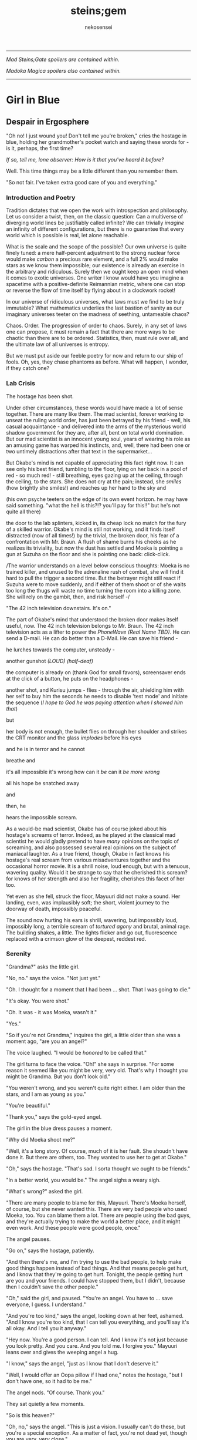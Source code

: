 #+BEGIN_COMMENT
; hack up org-mode to do italic paragraphs
(setf (nth 4 org-emphasis-regexp-components) 90)
(load-library "org")
(org-mode)
#+END_COMMENT
#+AUTHOR:  nekosensei
#+TITLE:   steins;gem
#+OPTIONS:     toc:nil date:nil
#+LaTeX_CLASS: book
#+LaTeX_CLASS_OPTIONS: [koma,b5paper,oneside,notitlepage]
#+LaTeX_HEADER: \usepackage{indentfirst}
#+LaTeX_HEADER: \usepackage[T1]{fontenc}
#+LaTeX_HEADER: \usepackage[adobe-utopia]{mathdesign}
#+LaTeX_HEADER: \usepackage[scaled]{berasans}
#+LaTeX_HEADER: \usepackage[scaled]{beramono}
#+LaTeX_HEADER: \setlength{\parskip}{1mm}
-----

#+BEGIN_CENTER

/Mad Steins;Gate spoilers are contained within./

/Madoka Magica spoilers also contained within./

#+END_CENTER
-----

#+TOC: headlines 0

* Girl in Blue
** Despair in Ergosphere
"Oh no! I just wound you! Don't tell me you're broken," cries the
hostage in blue, holding her grandmother's pocket watch and saying
these words for - is it, perhaps, the first time?

/If so, tell me, lone observer: How is it that you've heard it before?/

Well. This time things may be a little different than you remember them.

"So not fair. I've taken extra good care of you and everything."

*** Introduction and Poetry

Tradition dictates that we open the work with introspection and
philosophy. Let us consider a twist, then, on the classic question:
Can a multiverse of diverging world lines be justifiably called
infinite?  We can trivially /imagine/ an infinity of different
configurations, but there is no guarantee that every world which is
possible is real, let alone reachable.

What is the scale and the scope of the possible? Our own universe is
quite finely tuned: a mere half-percent adjustment to the strong
nuclear force would make /carbon/ a precious rare element, and a full
2% would make stars as we know them impossible; our existence is
already an exercise in the arbitrary and ridiculous. Surely then we
ought keep an open mind when it comes to exotic universes. One writer
I know would have you imagine a spacetime with a positive-definite
Reimannian metric, where one can stop or reverse the flow of time
itself by flying about in a clockwork rocket!

In our universe of ridiculous universes, what laws must we find to be
truly immutable?  What mathematics underlies the last bastion of
sanity as our imaginary universes teeter on the madness of seething,
untameable chaos?

Chaos. Order. The progression of order to chaos. Surely, in any set of
laws one can propose, it must remain a fact that there are more ways
to be chaotic than there are to be ordered. Statistics, then, must
rule over all, and the ultimate law of all universes is entropy.

But we must put aside our feeble poetry for now and return to our ship
of fools. Oh, yes, they chase phantoms as before. What will happen, I
wonder, if they catch one?

*** Lab Crisis

The hostage has been shot.

Under other circumstances, these words would have made a lot of sense
together. There are many like them. The mad scientist, forever working
to unseat the ruling world order, has just been betrayed by his
friend - well, his casual acquaintance - and delivered into the arms
of the mysterious world shadow government for they are, after all,
bent on total world domination. But our mad scientist is an innocent
young soul, years of wearing his role as an amusing game has warped
his instincts, and, well, there had been one or two untimely
distractions after that text in the supermarket...

But Okabe's mind is not capable of appreciating this fact right
now. It can see only his best friend, tumbling to the floor, lying on
her back in a pool of red - so much red! - still breathing, eyes
gazing up at the ceiling, through the ceiling, to the stars. She does
not cry at the pain; instead, she /smiles/ (how brightly she smiles!)
and reaches up her hand to the sky and


(his own psyche teeters on the edge of its own event horizon. he may
have said something. "what the hell is this?!? you'll pay for this!!"
but he's not quite all there)

the door to the lab splinters, kicked in, its cheap lock no match for
the fury of a skilled warrior. Okabe's mind is still not working, and
it finds itself distracted (now of all times!) by the trivial, the
broken door, his fear of a confrontation with Mr. Braun. A flush of
shame burns his cheeks as he realizes its triviality, but now the dust
has settled and Moeka is pointing a gun at Suzuha on the floor and she
is pointing one back: click-click.

/The warrior understands on a level below conscious thoughts: Moeka is
no trained killer, and unused to the adrenaline rush of combat, she
will find it hard to pull the trigger a second time. But the betrayer
might still react if Suzuha were to move suddenly, and if either of
them shoot or of she waits too long the thugs will waste no time
turning the room into a killing zone. She will rely on the gambit,
then, and risk herself -/

"The 42 inch television downstairs. It's on."

The part of Okabe's mind that understood the broken door makes itself
useful, now. The 42 inch television belongs to Mr. Braun. The 42 inch
television acts as a lifter to power the /PhoneWave (Real Name TBD)/. He
can send a D-mail. He can do better than a D-Mail. He can save his
friend -

he lurches towards the computer, unsteady -

another gunshot /(LOUD)/ /(half-deaf)/

the computer is already on (thank God for small favors), screensaver
ends at the click of a button, he puts on the headphones -

another shot, and Kurisu jumps - flies - through the air, shielding him
with her self to buy him the seconds he needs to disable 'test mode'
and initiate the sequence (/I hope to God he was paying attention when
I showed him that/)

but

her body is not enough, the bullet flies on through her shoulder and
strikes the CRT monitor and the glass /implodes/ before his eyes

and he is in terror and he cannot

breathe and

it's all impossible it's wrong how can it /be/ can it /be more wrong/

all his hope be snatched away

and

then, he

hears the impossible scream.

As a would-be mad scientist, Okabe has of course joked about his
hostage's screams of terror. Indeed, as he played at the classical mad
scientist he would gladly pretend to have /many/ opinions on the topic
of screaming, and also possessed several real opinions on the subject
of maniacal laughter. As a true friend, though, Okabe in fact knows
his hostage's real scream from various misadventures together and the
occasional horror movie. It is a shrill noise, loud enough, but with a
tenuous, wavering quality. Would it be strange to say that he
cherished this scream? for knows of her strength and also her
fragility, cherishes this facet of her too.

Yet even as she fell, struck the floor, Mayuuri did not make a
sound. Her landing, even, was implausibly soft; the short, violent
journey to the doorway of death, impossibly peaceful.

The sound now hurting his ears is shrill, wavering, but impossibly
loud, impossibly long, a terrible scream of /tortured agony/ and
brutal, animal rage. The building shakes, a little. The lights flicker
and go out, fluorescence replaced with a crimson glow of the deepest,
reddest red.

*** Serenity

"Grandma?" asks the little girl.

"No, no." says the voice. "Not just yet."

"Oh. I thought for a moment that I had been ... shot. That I was going
to die."

"It's okay. You were shot."

"Oh. It was - it was Moeka, wasn't it."

"Yes."

"So if you're not Grandma," inquires the girl, a little older than she
was a moment ago, "are you an angel?"

The voice laughed. "I would be /honored/ to be called that."

The girl turns to face the voice. "Oh!" she says in surprise. "For
some reason it seemed like you might be very, very old. That's why I
thought you might be Grandma. But you don't look old."

"You weren't wrong, and you weren't quite right either. I am older
than the stars, and I am as young as you."

"You're beautiful."

"Thank you," says the gold-eyed angel.

The girl in the blue dress pauses a moment.

"Why did Moeka shoot me?"

"Well, it's a long story. Of course, much of it is her fault. She
shoudn't have done it. But there are others, too. They wanted to use
her to get at Okabe."

"Oh," says the hostage. "That's sad. I sorta thought we ought to be
friends."

"In a better world, you would be." The angel sighs a weary sigh.

"What's wrong?" asked the girl.

"There are many people to blame for this, Mayuuri. There's Moeka
herself, of course, but she never wanted this. There are very bad
people who used Moeka, too. You can blame them a lot. There are people
using the bad guys, and they're actually trying to make the world a
better place, and it might even work. And these people were good
people, once."

The angel pauses.

"Go on," says the hostage, patiently.

"And then there's me, and I'm trying to use the bad people, to help
make good things happen instead of bad things. And that means people
get hurt, and I know that they're going to get hurt. Tonight, the
people getting hurt are you and your friends. I could have stopped
them, but I didn't, because then I couldn't save the other people."

"Oh," said the girl, and paused. "You're an angel. You have to
... save everyone, I guess. I understand."

"And you're too kind," says the angel, looking down at her feet,
ashamed. "And I know you're too kind, that I can tell you everything,
and you'll say it's all okay. And I tell you it anyway."

"Hey now. You're a good person. I can tell. And I know it's not just
because you look pretty. And you care. And you told me. I forgive you."
Mayuuri leans over and gives the weeping angel a hug.

"I know," says the angel, "just as I know that I don't deserve it."

"Well, I would offer an Oopa pillow if I had one," notes the hostage,
"but I don't have one, so it had to be me."

The angel nods. "Of course. Thank you."

They sat quietly a few moments.

"So is this heaven?"

"Oh, no," says the angel. "This is just a vision. I usually can't do
these, but you're a special exception. As a matter of fact, you're not
dead yet, though you are very, very close."

"Oh," says Mayuuri. "Then what am I doing here?"

"I brought you here," says the angel, "for a few reasons. The
immediate one is that you need more time than you have. The one that
is closest to my heart - well - well, we have something in common, you
and I. I once had a friend, a very best friend, who loved me and cared
about me very much, and would do anything to keep me safe. You have
one too."

"Okabe?" inquires the girl. "I know he's a very good friend. I hope
he's okay, and that he doesn't get shot too."

"Your friend is like my friend. He loves you and cares about you very
much. He would throw away his life to save yours, in the blink of an
eye. He would walk through Hell again and again and again. He would
ruin his life for you, many times over."

The girl in the blue dress *blushes* and looks away.

"That's... stupid. I don't want him to die. Even for me. Why would he
do something like that?"

"Because he cannot bear losing you, and because he would blame himself.
Even when it's not his fault. Oh, he was reckless, yes, but it's more
my fault than it is his fault."

Mayuuri kicks at the ground, but there's not actually anything here
besides these tow, so she kicks the nothing instead.

"You're like him too. You care about your friend a lot, and you would
blame yourself if he got hurt, even though you are /more/ blameless.
You would be very brave for him. You would die for him too, if you had
to. You want to protect him."

"Yes," declares the girl. "I ... I'm just not very good at it. But
he's taken good care of me. And now... I'm about to die, aren't I."

The angel nods.

"There is a way", says the angel.

"How?"

"I'm afraid I can't /tell/ you, not exactly, or it won't work. But I
can help you to the start of the path."

*** Lab Observations

/Your wish has overcome entropy/, begins the creature, but Mayuuri is
already moving, screaming -

*** Lab Aftermath

The floor is doused in red blood, and the room glows with a red light,
and at the center of it all is Mayuuri, hovering in the air, a foot
above the ground. She is not dressed in her sundress, but a maid
costume, with many frills, a pocket-watch at her side, and it is all
the same red as the blood on the floor.

Okabe is not sure if he's ever seen Mayuuri wear red before. On some
academic level he supposes he probably has, but she favors the light
blue. Maybe once as part of some cosplay?

Her hair is no longer than usual, not at all like the wig she would
use at Queen May's. /(Lone observer, do you remember Queen May's?)/

/(Well, you shouldn't, because it never existed in this version of
Akihabra. Are you cheating? Do you have a save-file editor?)/

And the mad scientist is now very confused, so he calls out.

"May - Mayuuri?"

The cat-girl's ears twitch, and she turns to face him, with a *hiss*.
Okabe jumps back in surprise, and she /pounces/ but not on Okabe, on
the Organization operative behind behind him, just in front of Daru
(who is lying on the floor). Now there is another scream, mixed with
the ugly gurgle of blood.

Suzuha, to her credit, still has her wits about her, her foot against
Moeka's neck, but she is agape.

** Entropy Divergence
*** Lab Evacuation

"I've finally lost it," said Okabe to Daru. The pair of them have
scrambled over to a corner. "None of this is real, is it. They're
going to take me away, to the funny farm."

"Don't say that, dude. If - if that's the case I'm just as screwed as
you are, and I will /not/ look good in a size-84 straitjacket."

The red light faded, and there was a familiar giggling.

The assistant's voice calls out. "May ... Mayuuri? Is that you?"

"Mmm-hmm! You're all better meow. I'll go get Okarin. Okarin!!!"

Drawn by her voice, he stumbles to his feet, still trying to piece
things together. The hostage is still a catgirl maid, but the terrible
/red/ is gone, replaced with sky-blue frills. Mayuuri blue.

Kurisu is whole, but confused. "How are you - what happened? You were
hurt ..."

"Well, Meoweka shot me, but I became a magical girl so I could save
all of you guys!"

Daru stared. "Magical ... catgirl ... mayuuri? M... m..."

This would prove to be the impetus to get Kurisu back on her
feet. "... Daru, I swear, if you say one word that is less than
perfectly appropriate I will relieve you of your spine. Is that
clear?"

"But we need to get going really soon meow. They might have brought
backup."

"Do we need to take the time machine?" asked Kurisu.

"It's too much. We can't possibly carry it all. Just ... take the
important pieces and ... destroy the rest," declared the mad
scientist. "We'll burn down the lab to destroy the evidence."

"Gather what you can, then," said Suzuha. "I'll go hot-wire a car."

*** Escape

"We've met online before, you and me," said Suzuha, loading the
partially disassembled microwave into the hatchback. "I post as John
Titor. I'm a time traveller."

"I hid my posts in plain sight," revealed the mad scientist...

*** Escape Crisis

Suzuha drove the car and explained at the same time.

"By the year 2036, the UN was dissolved amidst a full-out nuclear
war. The Emergency Defense Committee which replaces them immediately
began to stamp out dissent. Democracy is nothing but a memory. People
sleepwalk through their lives, completely devoid of hope. Opposition
is treason... and treason is death. At the heart of the Council's
reign of terror is a shadow organisation, the true world government,
pulling the strings. Their ultimate trump card: the time machine.
Their research arm is known to the public as SERN."

"Nuclear war..." said Kurisu, in shock.

The cat-girl-maid took her hand, wordlessly. She contemplating the
empty space in front of her with a distracted, thoughtful look, one
which would have been more characteristic of Okabe.

"A war arranged by the shadow organi- " she paused. "Okay, everyone,
stay calm."

"What's wrong?"

"Enemy ahead. But they don't know we're in a car, so they might
looking for us yet. Just play it cool, don't try to look."

They passed a van, and turned the corner.

"MSY Deliveries?" asked Daru. "But they're all over town..."

Suzuha nodded. "One of the organisation's oldest fronts. They do real
deliveries, but there are ties to the Yakuza. I'll take a detour, make
sure they can't follow us. Play it cool."

She slowed, turning the van down an alley - then stopped, and shifted
into reverse.

"Oh... oh, shit."

"What's wrong??"

"totally screwed we're /totally screwed/."

*** Chase
"Maybe we can negotiate! We have a hostage!" Daru looked back to the
trunk, where Moeka was tied up.

"NO!" said Mayuuri. "No hostages. That's _my_ job and I'm not letting
you give it to anybody else. Besides, it's not really her fault."

"Not her fault?" said Kurisu, from the front seat. "How - I mean, I
don't like the idea either, but - Mayuuri, she _shot_ you! By all
rights you should be dead right now, and -"

"No buts. You can tie her up for meow to be safe, but no being
mean. She's not the bad guy here, she's just ... very confused.
Besides, they probably don't really care if she gets hurt."

Suzuha *squealed* around the corner, and Okabe slammed into
Mayuuri.

"Hey, careful!" said Daru.

"Oof!" said Mayuuri, but she had a distracted look.

"Confound it, woman! Where did you learn to drive?!" exclaimed Okarin.

Suzuha wore a grim expression.  "Right, so guys, I don't know how to
say this - well, no, I mean, I already said we're totally screwed - I
think they followed me."

The black car from the alley swerved around the corner. Its headlights
were still off.

"While I fully concur with the accuracy of your assessment, I'd say
that it runs a little bit on the /obvious/ side of things!"

"No, from 2036."

Kurisu was a little taken aback. "What? How ... I mean, the /physics/
involved; if you change the future ..."

"Yeah the physics involved all work out fine if we're in a closed
timelike curve where we were all /doomed before I started/."

"Oh. Shit." Daru swore.

"Exactly."

Okabe looked out the rear window. The black car was gaining on
them. The driver was a girl with long red hair, and a ponytail - a
young girl, younger than Suzuha. She wore an unsettling smile.

"Looking on the bright side", said Suzuha, "there are a couple of
other unsettling possibilities. For instance right now I'm just
/assuming/ that we're being chased by a robot assassin from the
future. It could be that SERN already has that technology." She
laughed a nervous laugh.

"Robot assassin??!" asked Daru.

"SERN's top enforcers. Incredibly dangerous. They ... don't experience
pain. You can shoot them full of holes and they just don't stop. And
apparently someone has a depraved sense of humor because they all look
like teenage girls." Suzuha ran a red light as she explained.

"Oh, how lovely," said Kurisu, with a nervous tone.

"I'm going to be honest with you," said Suzuha, "most people don't
survive an encounter."

"What is she doing?" asked Okabe, staring.

The pursuer had opened the car door, and placed a hand on the top of
the car. In a single, swift movement, she flipped herself onto the
roof. The car, somehow, kept driving - accelerated, even.

Okabe's mind reached for something to say: an obscure curse, an appeal
to Norse gods, a plea in the name of Science. He found nothing.

A mid-air somersalt later, the girl was on the roof.

*** Escape End

"Everyone sit tight," said Mayuuri. "I'm going to try and talk to
her."

Suzuha swerved wildly, hoping to shake off the attacker. "No! We can't
let them have it!" She took in her surroundings, made one last turn
onto a bridge over the river.

"Are you out of your mind?!" exclaimed Daru.

/knock knock knock/, went a sound on the driver's window. A muffled
voice came through the glass. "You guys mind stopping?"

"You won't take us alive!" exclaimed Suzuha, pulled the steering
wheel *hard*

the girl flew off the roof and onto the deck of the bridge, but the
rolled over, out of control, on its roof, back upright for a moment
but still flying through the air

smashed a guardrail, and off the

side of the bridge, they

were falling and

"Okarin!" cried Mayuuri, reached for his hand and

*splash*

*** Lab Observations 2

Ordinary observations do not usually merit the invocation of FTL
communications before being processed and summarized: it's simply
inefficient, and physics is a harsh mistress. Waste not, want not!
However, even a routine contract report (message format TS34507012XX)
goes out directly over FTL channels, as a powerful channel to timeless
hyperspace is already open in these circumstances.

Like other FTL message formats, a contract report opens with a full
four-dimensional reference frame coordinate address. This is a
variable-length code; in our present universe, some 13 billion years
young, it only takes a couple of kilobytes. The FTL communications
node itself, does not experience time; the code in the spacetimestamp
alone preserves the ability to sequence messages over the lifetime of
the universe and construct a reference to the data without the expense
of an infinitely complex computation.

In human teminology, the report went something like this.

"Candidate «Shiina Mayuuri» was identified by a sudden potential spike
on the order of 298\rho coincident with an assault on the building which
she occupied. Observation was immediately dispatched, discovering an
organized crime group. The candidate was confronted with violence by
noncandidate «Kiryu Mokeka» in association with the attackers. The
activation of this emotional bond resulted in an increase in candidate
potential to 380\rho as candidate's body was damaged by small arms
fire. Candidate's body was examined by an associate, ineligible
«Rintarou Okabe», resulting in a potential spike to 701\rho. Violent
confrontation was escalated by noncandidate «Amane Suzuha?» with no
impact on potential, providing an opening in which candidate could be
approached. Due to the anticipated potential harvest and the forecast
of imminent death of candidate's body, an expedited telepathic
approach was applied with level 3 safeguards disabled, consistent
with standards for these candidates."

"«!!!» Candidate interrupted telepathic preamble with nonverbal wish
response expressing concern for her friends. The ensuing resonance
cascade resulted in the collection of realized potential in excess of
the 1e6\psi measurable by instruments as configured. Recommend an audit
to confirm full integrity of Node 1 at earliest viable opportunity."

A full audit would cost most of the potential collected from a very
weak contract - the karmic potential stored in the node being
unsuitable for this this sort of analysis. And the incubator would
keep the channel open for a while, incurring additional expense. But
for over 100,000\psi, and understanding besides? A bargain.

A few seconds later, he added the first follow-up note. "Expedited
soul gem extraction was necessary. Follow-up counselling will be
provided as feasible and further monitoring of anomaly «Shiina
Mayuuri» and her associates will continue. If sympathetic potential
resonance promotes more associates of anomaly «Shiina Mayuuri» to
Candidate the rewards may be substantial."

*** Lab Aftermath 2

The floor is doused in red blood, and the room glows with a red light,
and at the center of it all is Mayuuri, hovering in the air, a foot
above the ground. She is not dressed in her sundress, but a maid
costume, with many frills, a pocket-watch at her side, and it is all
the same red as the blood on the floor.

Okabe has seen Mayuuri wear red before. It wasn't even that long ago.
What he doesn't understand is why he's seeing it again.

The cat-girl's ears twitch, and she turns to face him, with a *hiss*.
Okabe jumps back in surprise, and she /pounces/ but not on Okabe, on
the Organization operative behind behind him, just in front of Daru
(who is lying on the floor). Now there is another scream, mixed with
the ugly gurgle of blood.

Suzuha, to her credit, still has her wits about her, her foot against
Moeka's neck, but she is agape.

*** Lab Evacuation 2
"I don't get it," said Okabe. He was less panicked than before, but
still shaken. "How? It doesn't make sense. Have I actually gone mad?
We were in the car ..."

Daru looked at him funny. "Dude... pull it together. You're kinda
scaring me, and - I mean - given what just happened that takes some
doing."

The red light faded, and there was a familiar giggling.

The assistant's voice calls out. "May ... Mayuuri? Is that you?"

"Mmm-hmm! You're all better meow. I'll go get Okarin. Okarin!!! We're
back!"

"Back?"

Kurisu is whole, but confused. "How are you - what happened? You were
hurt ..."

"Well, Meoweka shot me, but I became a magical girl so I could save
all of you guys!"

Daru stared. "Magical ... catgirl ... mayuuri? M... m..."

"... Daru, I swear, if you say one word that is less than perfectly
appropriate I will relieve you of your spine. Is that clear?"

"But we need to get going really soon meow. There might have some
backup and there are probably more bad guys waiting nearby just in
case one of us tried to escape, so they can give chase."

"Do we need to take the time machine?" asked Kurisu.

"... Just the important parts," said Okabe, pulling himself back
together. "The phone-wave unit. Computer. Headset. We'll find another
monitor."

"Gather what you can, then," said Suzuha. "I'll go hot-wire a car."

"No driving it off a bridge this time, Titor!" exclaimed Okabe.

"... wait, what?" Suzuha froze.

"That's right. I know your game, future-girl. You're a time traveller
from the year 2036. Did you really think you could hide your online
identity from the great Houin Kyouma??!? Your operational security is
no match for my towering intellect! You're just lucky that we're on
the same side."

"/Okarin!/" said Mayuuri. "Be /nice/."

"... right, sorry. The car! We shall converse while we are en route!"
** Redemption Point
*** Curiosity: Denial

The transfer student was trying to get out of an awkward conversation.

"Are you protecting her? Just - let me know, and I'll let the matter
drop."

It was a hot July afternoon, and as of yet, just a little more than a
year before the lab break-in, and several months after she had
transferred in. School was letting, and she'd gone up to the roof,
more to for a moment of quiet reflection than anything else, but it
made a fine place to look out over the city for signs of miasma. The
weather this time of year usually meant that she had it to herself, as
well, but today was clearly an exception.

"I told you before, I don't know anything," she told the busybody.

"Yes, well, you were lying then and you're lying now."

The transfer student closed her eyes, and took a deep breath. Maybe if
she ignored the problem it would just go away.

"I'm sorry, but I know it's true."

The transfer student fiddled with her ribbon.

"Please. I know ... I know it's probably my fault, but she was ... she
was my best friend." She looked down at the ground - struggling to
maintain her composure.

The other girl stopped fidgeting. /Damn it/, thought Homura. /The
worst thing is, she only knows half of it. Two best friends, lost
forever./ It was, perhaps, one of the saddest parts of the story. And
yet...

"You're right, of course," said Homura. "And you /were/ her friend,
and that means something to me, and I do not blame you for asking.
In fact - I'm sorry for brushing you off. I - I should have said
something. It's... it's hard for me too."

Hitomi looked up at her with an uncertain expression, not quite sure
what to thing. The legendary, impenetrable facade of the cool, calm,
collected Akemi-san, even for a moment, showing a crack?

"But, the thing is ... that makes it even more so. You don't want to
know. No good can come of knowing. It is an accursed business and you
should have no part of it. Do not seek to understand. It has brought
despair and ruin to many girls before her, and it will will not stop
with her. One day, it will be the end of me, as well."

Hitomi blinked. "So she /is/ dead, then."

"It was the night she disappeared, of course, the night of the
concert - not even far from the concert. Her corpse? Annihilated. If
it helps, I suppose, you should know that she went out trying to do
the right thing, trying - /hell/, trying to be a true ally of
justice. An exercise in futility, of course, but she was never one to
let that stop her. Stupid girl, but a brave heart... I'm sorry. I'm no
good at eulogies. But you should think well of her." /And in the name
of Kaname Madoka-chan, don't try to follow in her footsteps/, she
added mentally.

"Oh." Hitomi closed her eyes, reflecting. "That's ... thank you,
Akemi-san."

"You may call me Homura, if you like."

"Thank you, then, Homura-san. I guess ... well, it might have been a
little self-centered, but, I was sure, I was almost /completely/ sure,
that it was about Kamijo-chan, and that it was all my fault."

/Of course it's was about Kamijo, and it/ was /your fault/, thought
Homura. /But what do you even say to that?/ She reflected a moment.

"It was inevitable," she finally said, just a moment too late.

"... But it was still my fault."

Homura inhaled. "It -"

"It's okay. You don't have to pretend for my sake, or out of
politeness."

/Again/, thought Homura. She'd paused too long, and now she was doing
it /again/, still unsure of what to say. /Am I just that easy to
read? Or am I out of practice? Wow, Homura. Two hundred months of
the same conversations and you've forgotten how to talk to real
people... Or ..  no, when you get down to it, I suppose that was
something you never actually learned to begin with./

"It... it's okay, I'll ... I'll just leave you be, Homura-san."

Hitomi managed, somehow, /not/ to cry until she had made it to her
locker, and even then only for a bit. At home, though, safely cocooned
in a pile of blankets and pillows, it was another matter.

*** Before the Hunt
"Well." said Mami-senpai. "What's done is done, I suppose. At the rate
things are going, it's the last of our problems if she finds out
more. And don't be too hard on yourself. It's not a bad thing to reach
out and try to make a friend, you know. It's pretty lonely these
days."

The other girl pondered. It /was/ pretty empty these days, but she
liked it better empty. Mami always had a bad habit of putting on airs
to impress the less experienced girls - even Kyoko, if only as a
matter of habit. Now, though, there was no need to play at being
anything but cynical old veterans.

Still, it wouldn't do to say so out loud.

"I did my best to warn her away, at least," said Homura. A moment
later, she started to laugh.

"What?"

"Oh, just - warning her away. Knowing my luck, that means she'll
contract in a month, /maximum/."

"/You/", said Mami, "are too hard on yourself, as usual. You're not so
unlucky as you say you are. In combat, you're about as good as I am,
and if I may say so myself, that is really /very/ good."

"Being good in fight means you /don't/ leave /anything/ to luck."

"That .. is true enough," noted Mami.

They looked out over the city in silence, for a moment.

"So, speaking of people who blame themselves for Sayaka, and really
shouldn't," asked Mami, quietly, "where do you think she'd be out
wandering tonight?"

Homura shrugged. "In this heat? Somewhere with a beach, maybe."

*** Heresy Rendezvous
The girl with red hair was not very good at wandering in the
wilderness. For a week or three she had managed well enough, but one
day after a mean little fight with some demons (and some girls who
were doing a very bad job of stopping them) she'd gone into a train
station, applied a very small amount of magic to a ticket machine (in
lieu of cash) and found that her magical one-way ticket on the /next
train to anywhere/ was valid for all stations in Kazamino. Call it
fate, perhaps.

So Kyoko went home. At least the local riff-raff would know better
than to mess with her. She didn't mind the fights themselves, and
frightening idiots was always a bit of an adrenaline rush, but badly
hurting them when they kept /throwing themselves at you/, heedless of
their own well-being... that was just depressing. Especially
now. Better to be the legend, the scary girl everyone knew and
avoided, /the Heretic of Kazamino City/. (They had wanted to call her
a demon, but decided it was confusing.)

She disembarked at Kazamino North Station, a run-down part of town
(Kazamino was no Mitakihara, that was certain) filled with old offices
and the occasional warehouse. It was a slightly longer walk, but the
streets would be emptier this way, especially on a weekend.

Eventually she reached the ruins.

When was it she been here last? Was it really with Miki-san? It seemed
recent, and yet so long ago. /This must be what it is to grow old/,
she realized. The neighborhood was looking rougher than it used to be,
trash in the streets, graffiti, ruin inviting neglect. It looks like
one of the corner groceries here had gone out of business, too. A nice
black car, darkened windows, parked in front of an apartment block
across the way, a little out of place. Huh.

The front door had fallen in last visit, hinges detached from the
damaged frame. It lay there on the ground, unmoved. This was only
natural, of course, but still managed to unnerve her. It didn't
feel right. Or maybe...

Hmm. Maybe it didn't feel right because someone else was here.

"Hey! What's the big idea?" she shouted.

The other girl was dressed in white, a nice outfit - Sunday best,
perhaps, blouse trimmed with a bow and lace - seated, hands folded in
her lap, in the front pew. She turned to face Kyoko.

"Oh. I thought this was a place for contemplation," she said. "I'm
sorry. I can leave if I'm bothering you."

Kyoko tilted her head to the side. "Huh. You sure picked a funny
church to come pray."

"I know the history."

"Mmh. Well," replied the red girl, walking forward down the
aisle. "Contemplation, huh. I guess it's still good for that." There
was something about the girl which was bugging her, but she couldn't
quite place it - something besides the fact that she was here to begin
with, that is.

"Do you suppose God is real?" asked the girl in white. "Heaven? I
wonder, sometimes. I could never see what comes after the end."

/Oh/, thought Kyoko, stopping in her tracks, tensing. /It's *her*. The
one with the bucket for a hat./ She'd heard of Oriko more than seen
her - usually she'd stay well away from combat, and it was her team
full of murder-psychos that they'd meet. And it was probably her
driver who had parked out in front, so, she might have brought her
team, which means this could be an ambush, and -

"Kirika's outside, but I asked her to stay put. I didn't come here to
fight you, Kyoko."

Kyoko exhaled. "What, so you came to talk religion?"

"Is that so strange? We each have what you might call a unique
perspective."

"Hmh. You want unique, you should go back to Mitakihara and talk to
miss Akemi."

"Yes, well, I'm afraid she doesn't trust me. Apparently I hurt one of
her friends in a previous life, I /think/. She's not very forthcoming
about it, though. She never is"

"I don't exactly trust you either."

"I have a bad habit of /unsettling/ people, I know." She reached into
the back of the pew, pulling out a slightly moldy missal, opened it to
a page in the middle, and began to read. "Death with life contended;
combat, strangely ended. Life's own champion, slain, yet lives to
reign... Angels, there attesting. Shroud, with grave-clothes,
resting. Christ, my hope, has risen."

"Mm. That'd be an Easter sequence. You're a few weeks late."

"You came on Easter, didn't you?"

She had, of course.

"... what's it to you?"

"And on Christmas. I find it strange. Many Christians have left the
church for far less than what you have been through."

"Yeah, well, if you ask the church, we left a while /before/
everything went down.

"The faithful heretic. A minor miracle. Even at the end of her rope,
she cries out, 'Dear god, please just let me have one happy dream.'"

Kyoko glared.

"I'm sorry, I'm doing it again. I'll try to stop."

"You do that."

"It's a lovely place, though," said Oriko, "even in ruins. Stained
glass, shattered. There's probably a metaphor in that, if you go
looking for it. "

Kyoko sighed. "Actually, when I was little, I always wanted the
windows to be more colorful, with lots of angels on them, but Dad was
skeptical of those kinds of icons - and, of course, it was money,
which we never had, not until the end."

Oriko nodded. "I guess I hadn't considered the theologial implications
of architecture."

"Oh, you can tell a lot about a church from that. I did a big report
on it once for the bible study group. The Catholics really love the
stained-glass saints and lots of busy color everywhere, but as you go
north and west with the Reformation and the Protestants they prefer
simple designs on fields of colors, or even just white, and more
geometry. White and wood interiors, too, and the /prettiest/ pipe
organs you ever did see. The eastern churches like to paint their
saints on the ceiling, and if you go to America they have some that
just meet in warehouses, and oh my god why am I telling you -"

"It's okay. I'll listen."

"You know you /really/ don't live up to your reputation as the queen
of the psycho-crazies, miss Mikuni," said Kyoko, just a /little/ bit
exasperated.

"Well, I can't say you're exactly the picture-perfect model of a
juvenile delinquent yourself, Sakura-san."

For the first time in well over a year, laughter echoed through the
church. "Yeah. Yeah, I was a real good little choir girl back in the
day, wasn't I? Almost as sharp a dresser as you, if I'm honest."

*** Heresy Connection

She wasn't sure how long they talked, but Oriko left her with a bag of
fresh apples and an open invitation to drop by next time she was in
town. "No need to call ahead, of course," she had noted. "Stop by for
dinner, maybe."

Perhaps she /would/ visit in a while. Still, maybe give it a few days,
wait until the middle of the week. Besides, in this weather, she ought
to take some time and visit the beach.

***  Regret and Entropy

/make a contract with me/, said the bunny - cat - thing to the
emotional wreck, /and/
** Subversion Point
*** Curiosity: Engagement

It had started out as a rather funny office lunch.

"Is this a bloody joke?" asked Dr. Ross.

"An insult," suggested Dr. Luciano.

"Well fine, I'll take it then," said Dr. Smith.

"And dirty your hands?" asked Dr. Luciano.

"Please. While the purchase of a lottery ticket is no doubt an
irrational act with a net negative expected value, a €5 scratch off
ticket most likely has an average value of ... oh, I don't know, at
/least/ two euros, maybe €2.50? Easily worth a few moments' of time
with one's esteemed colleagues." He removed a coin from his pocket,
a €2, and held it up. "How appropriate."

"It's the principle of the thing," said Dr. Luciano. "A question of
intellectual conistency. To play at the social sciences, it is a
question of virtue signalling. Is your reputation as an intellectual
worth no more than the coins in your pocket?"

"Well, bloody hell," said Dr. Smith. "Instant prize, €500."

"You can't be serious," objected Ross.

"In the interest of furthering international fraternity and the
brotherhood of science, I hereby donate this ticket to the Super
Proton Synchrotron team party fund," declared Smith.

"We have a party fund?" asked Ross.

"We do now." He picked up the envelope that it had arrived in. "Now,
the question is, who would have thought send such a thing?" The
envelope was a crisp white, a good quality paper, hand lettered
address in all capitals, crimson red ink. "What on Earth is this
postmark? China?"

"Nippon. Look at the stamp," pointed out Luciano, "and I think it is
rice paper, the envelope."

"Who on Earth sends a scratch-off Euro lottery card to Switzerland
... via Japan?" asked Ross.

"Have you considered the possibility that it was the work of aliens?"

For about a week, aliens invading Earth by sending lottery tickets via
Nippon Post was a running joke. Then on Monday, they got another letter.

"Well this is nice," said Dr. Smith. "We can have a /big/ party."

"Yes, but look," said Ross, "it's addressed to the Super Proton
Synchrotron team, /Extraterrestrial Activities Unit/."

"Aha. Someone from the office, then. How droll." He extracted a small
Swiss knife from his pocket, and set about the business of opening.
"What have we here?" he inquired, after a moment.

"Ah, that is the receipt that you get when you purchase the ticket,"
said Luciano.

"Oh, right. You'd forget I don't play these regularly, listening to
the talk around here." He extracted his phone from a pocket. "Does
anyone know how to check the numbers on one of these?"

"Slow down," said Ross, "the draw isn't until tomorrow."

"How can you tell? Oh, it's on the receipt."

*** Curiosity: Overload
"Sweet mother of Jesus," said Luciano. "That's one hell of a party."

It was a later evening than most in the office (with the exception of
certain experiments) and Dr. Felicia Jannsen, notorious wet blanket -
and programme director - noted the small crowd on her way out. "If you
boys want a party," she said drily, "you can book a proper venue, but
you're not having it in any of my labs."

"I don't think that'll be a problem," said Smith. "That's like
... what, /twenty thousand euro?/"

"That's five numbers matched," noted Ross, "but neither of the Lucky
Stars. Looks like Lucky Dip, registered trademark, wasn't so lucky
after all. Should have been 3 and 12."

"What? You played the lottery? And /won/?" asked the director.

"Never in my life!" said Luciano, and explained the circumstances, the
mysterious letter.

Dr. Jannsen blinked, put down her bag, and pulled out a pile of mail.

"Sweet mother of Jesus," said Luciano. "Another one?"

"You already used 'sweet mother of Jesus'," said Smith. "I'll thank
you to mix it up a little."

Inside the envelope was a simple sheet of plain paper, a short message
in crimson red: the numbers three and twelve, surrounded by a star
outline, and "SORRY", once again in all caps.

"Well that's quite nice," said Ross. "Very symmetrical."

"Is this some kind of a joke?" asked the director.

"... A threat," suggested Luciano.

"Who knows about this?" asked the director.

"Well, we were joking about the last ticket all week, so a lot of
people, but, ah..."

"Right," she said in a deathly calm voice, "if anybody asks, this
ticket was a dud. Got it? This /could/ be a security matter."

"You're thinking Russia or whoever has an agent in Euro Millions?"

"I don't know. Send any more of these" - she held up an envelope -
"directly to me. If it turns out it's nothing, you can have the
party. I'll deal with it tomrrow."

*** Curiosity: Blackmail
On Wednesday morning, shortly before she was going to meet with the
head of security, an express overnight envelope arrived. Inside was a
similar rice-paper envelope, and inside that were the co-orodinates,
dates, times, and magnitudes of several small earthquakes (2.1 to 3.8)
which had not yet happened. On a separate sheet of paper, were the
closing stock prices of the Dow Jones Industrial average, due for late
in the evening.

The director cancelled her meetings and instead spent the day pulling
her hair and watching a USGS feed with the Super Proton Synchrotron
leadership team. When the regular mail arrived in the afternoon, with
another rice paper envelope, no one wanted to be the one open it. They
drew straws, using pencils.

"Fucking hell," said Smith. "It's like one of those Internet crazies
come true. What a nightmare."

"Ah, but take solace, my friend," said Luciano. "Our clarivoyant
emmisary at least has the good sense to contact the world through its
/scientific/ leadership, and to lead with the evidence! We are clearly
dealing with greater wisdom than fools posting on the Internet."

"Imagine if he'd gone to the Americans," said Ross.

"By God's hooks," said Luciano, "that /would/ be a disaster."

"... by which, what now?" asked Smith.

"It is as you requested, I am attempting more variety in my oaths."

"Stop it," said Dr. Jannsen. "I have enough of a headache already."

A moment passed before anyone spoke again.

"So what now?" asked Dr. Smith. "What is the ethical thing to do in
this situation? Our responsibilities to humanity? To the project?"

"You know what? I just want to see some new physics out of it," opined
Ross. "That's what we're supposed to be here for. Isn't it?"

"We've yet to see these proposed technical parameters," noted the
director. "We'll decide tomorrow."

*** Curiosity: Singularity
"Well bloody hell, that's ... that's genius. It /might/ very well just
do it," said Ross, holding up an engineering diagram from a stack.

"It'll mean /months/ of downtime!" objected Smith.

"What is all the rest?" inquired Luciano.

"Looks like about five pages of... control software?" asked Ross. "In
pen?"

"... Hey, look at this." said Dr. Smith. "Notice anything funny?"

"How do you mean?" asked Ross.

"If I didn't know better, I'd swear that you wrote this code. Look at
the gratuitous use of 'tap'. You're the only one in the office with
this kind of monad obsession."

"It's a question of mathematical purity - " said Ross. "Ah. Yes.
I suppose I see what you mean."

"What did he say in the letter?" asked the director, and reached for
the earlier letter. "... foreknowledge has limits: in particular,
myself. Lottery numbers and lists of facts are easy to copy from the
future, but I am restricted by my ability to comprehend and reproduce
the material. Thus I do /wish/ to enlist your assistance... et cetera."

"Bloody hell," said Ross, "My work has been plaigarized, and I haven't
even done it yet."

"You have already used 'bloody hell' this conversation," noted
Luciano. "What is this foul stench in the air? Is it, perhaps,
hipocrisy?"

"Gentlemen. What's your analysis?" demanded the director.

"Well, I can't be completely sure from just a few sketches," said
Ross, "but if this pans out, we could kiss the tera-electron volt
regime goodbye, and that's just with the current facilities. Five
years and an upgrade to the main loop? We could be on the other side
of the desert and start looking at grand unification energies."

"Bloody hell," said Luciano.
